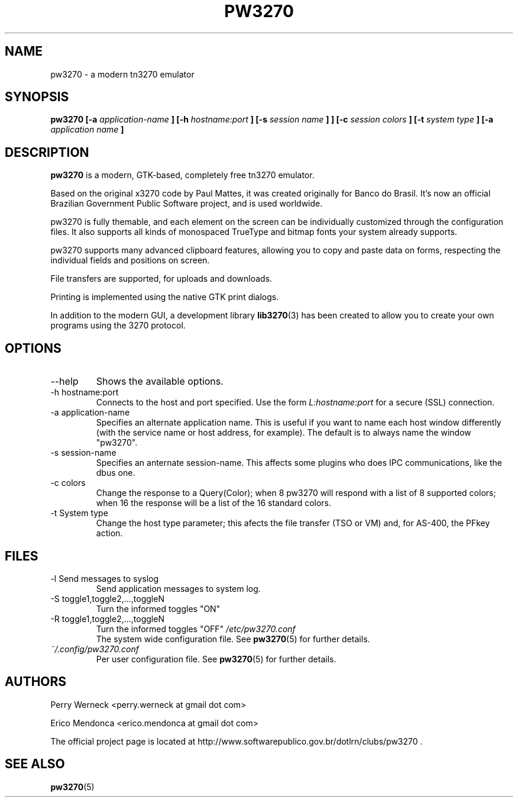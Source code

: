 .\" Process this file with
.\" groff -man -Tascii foo.1
.\"
.TH PW3270 1 "JUNE 2012" pw3270 "User Manual"
.SH NAME
pw3270 \- a modern tn3270 emulator
.SH SYNOPSIS
.B pw3270 [-a
.I application-name
.B ] [-h
.I hostname:port
.B ] [-s
.I session name
.B ]
.B ] [-c
.I session colors
.B ] [-t
.I system type
.B ] [-a
.I application name
.B ]
.SH DESCRIPTION
.B pw3270
is a modern, GTK-based, completely free tn3270 emulator.

Based on the original x3270 code by Paul Mattes, it was created originally for Banco do Brasil. It's now an official Brazilian Government Public Software project, and is used worldwide.

pw3270 is fully themable, and each element on the screen can be individually customized through the configuration files. It also supports all kinds of monospaced TrueType and bitmap fonts your system already supports.

pw3270 supports many advanced clipboard features, allowing you to copy and paste data on forms, respecting the individual fields and positions on screen.

File transfers are supported, for uploads and downloads.

Printing is implemented using the native GTK print dialogs.


In addition to the modern GUI, a development library
.BR lib3270 (3)
has been created to allow you to create your own programs using the 3270 protocol.

.SH OPTIONS
.IP "--help"
Shows the available options.
.IP "-h hostname:port"
Connects to the host and port specified. Use the form
.I "L:hostname:port"
for a secure (SSL) connection.
.IP "-a application-name"
Specifies an alternate application name. This is useful if you want to name each host window differently (with the service name or host address, for example). The default is to always name the window "pw3270".
.IP "-s session-name"
Specifies an anternate session-name. This affects some plugins who does IPC communications, like the dbus one.
.IP "-c colors"
Change the response to a Query(Color); when 8 pw3270 will respond with a list of 8 supported colors; when 16 the response will be a list of the 16 standard colors.
.IP "-t System type"
Change the host type parameter; this afects the file transfer (TSO or VM) and, for AS-400, the PFkey action.
.SH FILES
.IP "-l Send messages to syslog"
Send application messages to system log.
.IP "-S toggle1,toggle2,...,toggleN"
Turn the informed toggles "ON"
.IP "-R toggle1,toggle2,...,toggleN"
Turn the informed toggles "OFF"
.I /etc/pw3270.conf
.RS
The system wide configuration file. See
.BR pw3270 (5)
for further details.
.RE
.I ~/.config/pw3270.conf
.RS
Per user configuration file. See
.BR pw3270 (5)
for further details.
.SH AUTHORS
Perry Werneck <perry.werneck at gmail dot com>

Erico Mendonca <erico.mendonca at gmail dot com>

The official project page is located at http://www.softwarepublico.gov.br/dotlrn/clubs/pw3270 .

.SH "SEE ALSO"
.BR pw3270 (5)

